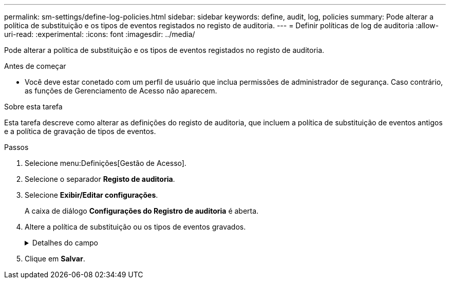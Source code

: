 ---
permalink: sm-settings/define-log-policies.html 
sidebar: sidebar 
keywords: define, audit, log, policies 
summary: Pode alterar a política de substituição e os tipos de eventos registados no registo de auditoria. 
---
= Definir políticas de log de auditoria
:allow-uri-read: 
:experimental: 
:icons: font
:imagesdir: ../media/


[role="lead"]
Pode alterar a política de substituição e os tipos de eventos registados no registo de auditoria.

.Antes de começar
* Você deve estar conetado com um perfil de usuário que inclua permissões de administrador de segurança. Caso contrário, as funções de Gerenciamento de Acesso não aparecem.


.Sobre esta tarefa
Esta tarefa descreve como alterar as definições do registo de auditoria, que incluem a política de substituição de eventos antigos e a política de gravação de tipos de eventos.

.Passos
. Selecione menu:Definições[Gestão de Acesso].
. Selecione o separador *Registo de auditoria*.
. Selecione *Exibir/Editar configurações*.
+
A caixa de diálogo *Configurações do Registro de auditoria* é aberta.

. Altere a política de substituição ou os tipos de eventos gravados.
+
.Detalhes do campo
[%collapsible]
====
|===
| Definição | Descrição 


 a| 
Substituir a política
 a| 
Determina a política de substituição de eventos antigos quando a capacidade máxima é atingida:

** *Permitir que os eventos mais antigos do log de auditoria sejam sobrescritos quando o log de auditoria estiver cheio* -- sobrescreve os eventos antigos quando o log de auditoria atinge 50.000 Registros.
** *Exigir que os eventos de log de auditoria sejam excluídos manualmente* -- especifica que os eventos não serão excluídos automaticamente; em vez disso, um aviso de limite aparece na porcentagem definida. Os eventos devem ser excluídos manualmente.
+

NOTE: Se a política de substituição estiver desativada e as entradas do log de auditoria atingirem o limite máximo, o acesso ao System Manager será negado aos usuários sem permissões de Administrador de Segurança. Para restaurar o acesso do sistema a usuários sem permissões de Administrador de Segurança, um usuário atribuído à função Administrador de Segurança deve excluir os Registros de eventos antigos.

+

NOTE: As diretivas de substituição não se aplicam se um servidor syslog estiver configurado para arquivar logs de auditoria.





 a| 
Nível de acões a registar
 a| 
Determina os tipos de eventos a serem registrados:

** *Gravar eventos de modificação somente* -- mostra apenas os eventos em que uma ação do usuário envolve fazer uma alteração no sistema.
** *Grave todos os eventos de modificação e somente leitura* -- mostra todos os eventos, incluindo uma ação do usuário que envolve a leitura ou download de informações.


|===
====
. Clique em *Salvar*.

